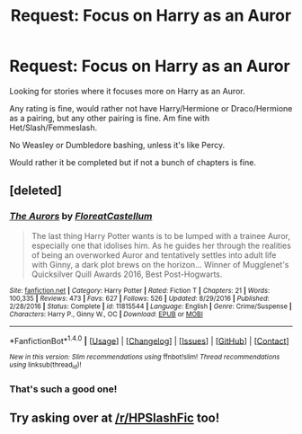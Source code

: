 #+TITLE: Request: Focus on Harry as an Auror

* Request: Focus on Harry as an Auror
:PROPERTIES:
:Author: SnarkyAndProud
:Score: 5
:DateUnix: 1506834062.0
:DateShort: 2017-Oct-01
:FlairText: Request
:END:
Looking for stories where it focuses more on Harry as an Auror.

Any rating is fine, would rather not have Harry/Hermione or Draco/Hermione as a pairing, but any other pairing is fine. Am fine with Het/Slash/Femmeslash.

No Weasley or Dumbledore bashing, unless it's like Percy.

Would rather it be completed but if not a bunch of chapters is fine.


** [deleted]
:PROPERTIES:
:Score: 3
:DateUnix: 1506860594.0
:DateShort: 2017-Oct-01
:END:

*** [[http://www.fanfiction.net/s/11815544/1/][*/The Aurors/*]] by [[https://www.fanfiction.net/u/6993240/FloreatCastellum][/FloreatCastellum/]]

#+begin_quote
  The last thing Harry Potter wants is to be lumped with a trainee Auror, especially one that idolises him. As he guides her through the realities of being an overworked Auror and tentatively settles into adult life with Ginny, a dark plot brews on the horizon... Winner of Mugglenet's Quicksilver Quill Awards 2016, Best Post-Hogwarts.
#+end_quote

^{/Site/: [[http://www.fanfiction.net/][fanfiction.net]] *|* /Category/: Harry Potter *|* /Rated/: Fiction T *|* /Chapters/: 21 *|* /Words/: 100,335 *|* /Reviews/: 473 *|* /Favs/: 627 *|* /Follows/: 526 *|* /Updated/: 8/29/2016 *|* /Published/: 2/28/2016 *|* /Status/: Complete *|* /id/: 11815544 *|* /Language/: English *|* /Genre/: Crime/Suspense *|* /Characters/: Harry P., Ginny W., OC *|* /Download/: [[http://www.ff2ebook.com/old/ffn-bot/index.php?id=11815544&source=ff&filetype=epub][EPUB]] or [[http://www.ff2ebook.com/old/ffn-bot/index.php?id=11815544&source=ff&filetype=mobi][MOBI]]}

--------------

*FanfictionBot*^{1.4.0} *|* [[[https://github.com/tusing/reddit-ffn-bot/wiki/Usage][Usage]]] | [[[https://github.com/tusing/reddit-ffn-bot/wiki/Changelog][Changelog]]] | [[[https://github.com/tusing/reddit-ffn-bot/issues/][Issues]]] | [[[https://github.com/tusing/reddit-ffn-bot/][GitHub]]] | [[[https://www.reddit.com/message/compose?to=tusing][Contact]]]

^{/New in this version: Slim recommendations using/ ffnbot!slim! /Thread recommendations using/ linksub(thread_id)!}
:PROPERTIES:
:Author: FanfictionBot
:Score: 3
:DateUnix: 1506860629.0
:DateShort: 2017-Oct-01
:END:


*** That's such a good one!
:PROPERTIES:
:Author: keepitawesome
:Score: 3
:DateUnix: 1506883004.0
:DateShort: 2017-Oct-01
:END:


** Try asking over at [[/r/HPSlashFic]] too!
:PROPERTIES:
:Author: smallbluemazda
:Score: 1
:DateUnix: 1507134078.0
:DateShort: 2017-Oct-04
:END:
